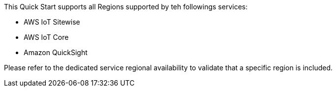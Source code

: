 This Quick Start supports all Regions supported by teh followings services:

* AWS IoT Sitewise
* AWS IoT Core
* Amazon QuickSight

Please refer to the dedicated service regional availability to validate that a specific region is included.

//Full list: https://docs.aws.amazon.com/general/latest/gr/rande.html
